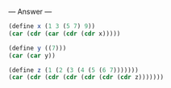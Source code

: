 
--- Answer ---

#+BEGIN_SRC scheme
(define x (1 3 (5 7) 9))
(car (cdr (car (cdr (cdr x)))))

(define y ((7)))
(car (car y))

(define z (1 (2 (3 (4 (5 (6 7)))))))
(car (cdr (cdr (cdr (cdr (cdr (cdr z)))))))
#+END_SRC
